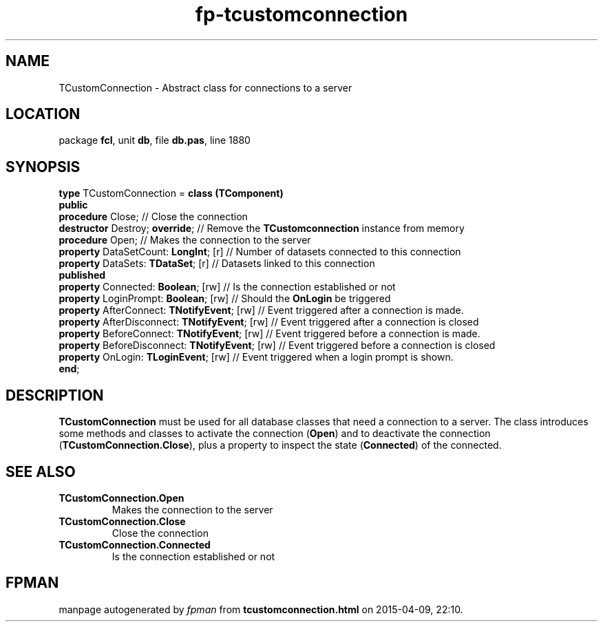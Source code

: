 .\" file autogenerated by fpman
.TH "fp-tcustomconnection" 3 "2014-03-14" "fpman" "Free Pascal Programmer's Manual"
.SH NAME
TCustomConnection - Abstract class for connections to a server
.SH LOCATION
package \fBfcl\fR, unit \fBdb\fR, file \fBdb.pas\fR, line 1880
.SH SYNOPSIS
\fBtype\fR TCustomConnection = \fBclass (TComponent)\fR
.br
\fBpublic\fR
  \fBprocedure\fR Close;                              // Close the connection
  \fBdestructor\fR Destroy; \fBoverride\fR;                 // Remove the \fBTCustomconnection\fR instance from memory
  \fBprocedure\fR Open;                               // Makes the connection to the server
  \fBproperty\fR DataSetCount: \fBLongInt\fR; [r]           // Number of datasets connected to this connection
  \fBproperty\fR DataSets: \fBTDataSet\fR; [r]              // Datasets linked to this connection
.br
\fBpublished\fR
  \fBproperty\fR Connected: \fBBoolean\fR; [rw]             // Is the connection established or not
  \fBproperty\fR LoginPrompt: \fBBoolean\fR; [rw]           // Should the \fBOnLogin\fR be triggered
  \fBproperty\fR AfterConnect: \fBTNotifyEvent\fR; [rw]     // Event triggered after a connection is made.
  \fBproperty\fR AfterDisconnect: \fBTNotifyEvent\fR; [rw]  // Event triggered after a connection is closed
  \fBproperty\fR BeforeConnect: \fBTNotifyEvent\fR; [rw]    // Event triggered before a connection is made.
  \fBproperty\fR BeforeDisconnect: \fBTNotifyEvent\fR; [rw] // Event triggered before a connection is closed
  \fBproperty\fR OnLogin: \fBTLoginEvent\fR; [rw]           // Event triggered when a login prompt is shown.
.br
\fBend\fR;
.SH DESCRIPTION
\fBTCustomConnection\fR must be used for all database classes that need a connection to a server. The class introduces some methods and classes to activate the connection (\fBOpen\fR) and to deactivate the connection (\fBTCustomConnection.Close\fR), plus a property to inspect the state (\fBConnected\fR) of the connected.


.SH SEE ALSO
.TP
.B TCustomConnection.Open
Makes the connection to the server
.TP
.B TCustomConnection.Close
Close the connection
.TP
.B TCustomConnection.Connected
Is the connection established or not

.SH FPMAN
manpage autogenerated by \fIfpman\fR from \fBtcustomconnection.html\fR on 2015-04-09, 22:10.

